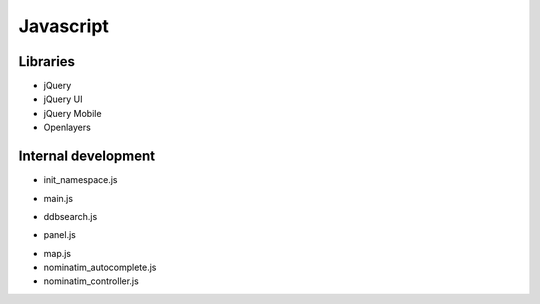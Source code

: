 Javascript
==========

Libraries
~~~~~~~~~

* jQuery
* jQuery UI
* jQuery Mobile
* Openlayers

Internal development
~~~~~~~~~~~~~~~~~~~~

* init_namespace.js
    .. js:data:: DDB
        Initializes the main DDB object. all further data is stored in this object instead of global namespace.

* main.js
    .. js:function:: main()
        Initializes the map and panels by calling the `initialize_map` and `initialize_panel` methods. Also adds the overview to the map. This function is executed on DOM-Ready.

* ddbsearch.js
    .. js:function:: DDB.Search (OpenLayers.Control {})
         Add the DDB Search to the panel and OL Vector Layer for result display to the map.

* panel.js
    .. js:function:: initialize_panel()
        Initializes the panel shown on the left side of the map. Adding tabs and accordion navigation functionality.
* map.js
* nominatim_autocomplete.js
* nominatim_controller.js
